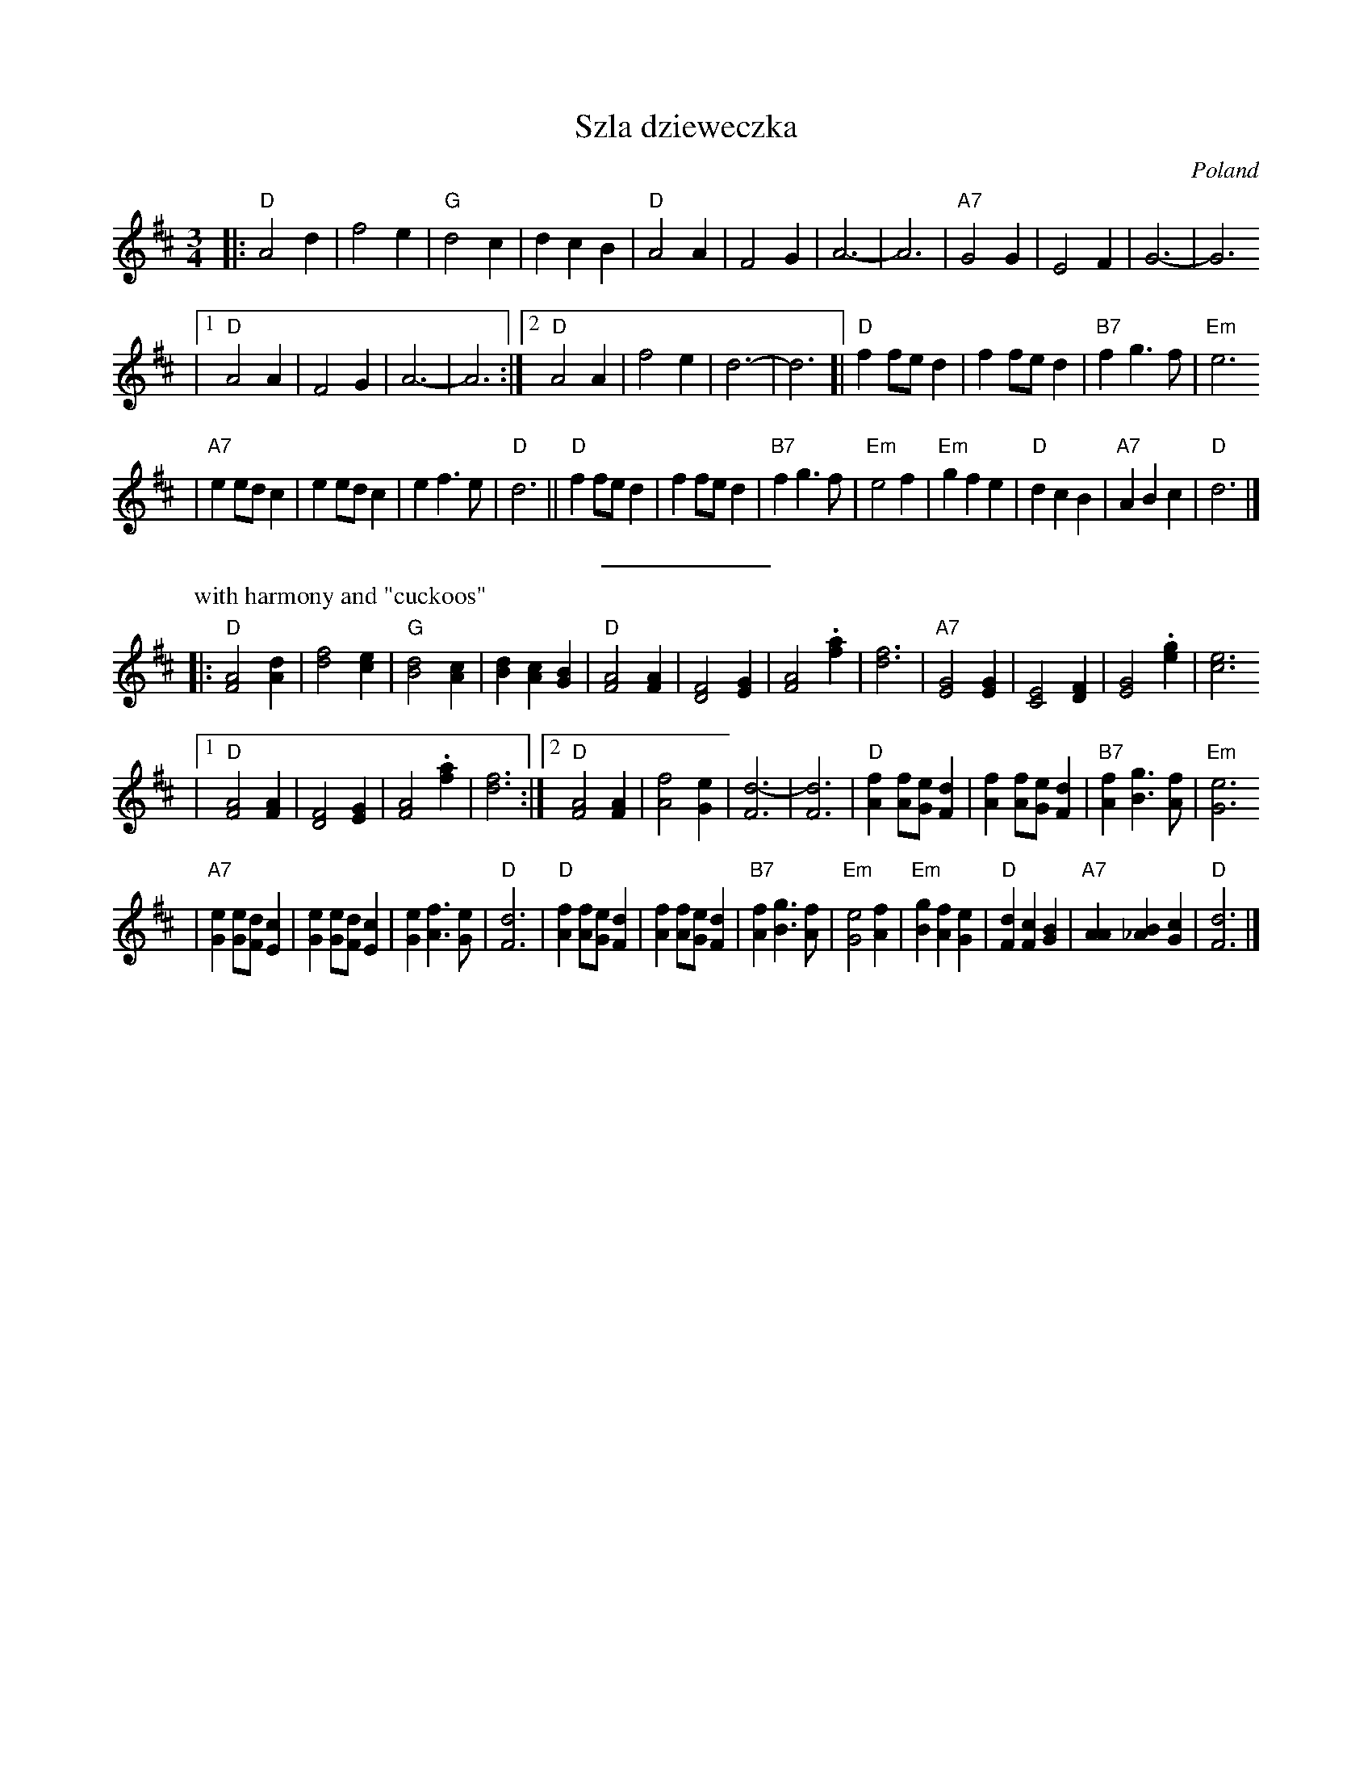 X: 595
T: Szla dzieweczka
O: Poland
R: Waltz
Z: John Chambers <jc:trillian.mit.edu>
M: 3/4
L: 1/4
K: D
|: "D"A2 d | f2 e | "G"d2 c | d c B | "D"A2 A | F2 G | A3- | A3 | "A7"G2 G | E2 F | G3- | G3
|1 "D"A2 A | F2 G | A3- | A3 :|2 "D"A2 A | f2 e | d3- | d3 [| "D"f f/e/d | f f/e/d | "B7"f g> f | "Em"e3
| "A7"e e/d/c | e e/d/c | e f> e | "D"d3 || "D" f f/e/d | f f/e/d | "B7"f g> f | "Em"e2 f \
| "Em"g f e | "D"d c B | "A7"A B c | "D"d3 |]
%%sep 5 5 100
P: with harmony and "cuckoos"
|: "D"[A2F2] [dA] | [f2d2] [ec] | "G"[d2B2] [cA] | [dB] [cA] [BG] \
| "D"[A2F2] [AF] | [F2D2] [GE] | [A2F2] .[af] | [f3d3] | "A7"[G2E2] [GE] | [E2C2] [FD] | [G2E2] .[ge] | [e3c3]
|1 "D"[A2F2] [AF] | [F2D2] [GE] | [A2F2] .[af] | [f3d3] :|2 "D"[A2F2] [AF] | [f2A2] [eG] | [d3-F3] | [d3F3] \
| "D"[fA] [f/A/][e/G/][dF] | [fA] [f/A/][e/G/][dF] | "B7"[fA] [gB]> [fA] | "Em"[e3G3]
| "A7"[eG] [e/G/][d/F/][cE] | [eG] [e/G/][d/F/][cE] | [eG] [fA]> [eG] | "D"[d3F3] \
| "D" [fA] [f/A/][e/G/][dF] | [fA] [f/A/][e/G/][dF] | "B7"[fA] [gB]> [fA] | "Em"[e2G2] [fA] \
| "Em"[gB] [fA] [eG] | "D"[dF] [cF] [BG] | "A7"[AA] [B_A] [cG] | "D"[d3F3] |]
